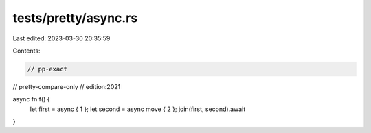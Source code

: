 tests/pretty/async.rs
=====================

Last edited: 2023-03-30 20:35:59

Contents:

.. code-block:: rs

    // pp-exact
// pretty-compare-only
// edition:2021

async fn f() {
    let first = async { 1 };
    let second = async move { 2 };
    join(first, second).await
}


